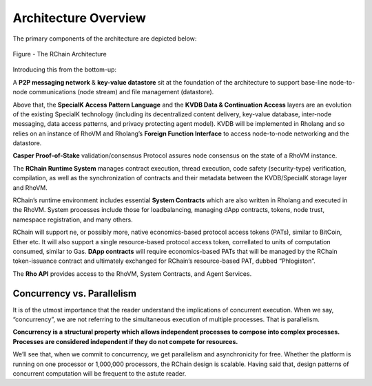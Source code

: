 ###################################
Architecture Overview
###################################
The primary components of the architecture are depicted below:


.. figure:: ../img/Node.png
   :scale: 50
   :align: center
   :width: 600

   Figure - The RChain Architecture


Introducing this from the bottom-up:

A **P2P messaging network** & **key-value datastore** sit at the foundation of the architecture to support base-line node-to-node communications (node stream) and file management (datastore).

Above that, the **SpecialK Access Pattern Language** and the **KVDB Data & Continuation Access** layers are an evolution of the existing SpecialK technology (including its decentralized content delivery, key-value database, inter-node messaging, data access patterns, and privacy protecting agent model). KVDB will be implemented in Rholang and so relies on an instance of RhoVM and Rholang’s **Foreign Function Interface** to access node-to-node networking and the datastore.

**Casper Proof-of-Stake** validation/consensus Protocol assures node consensus on the state of a RhoVM instance.

The **RChain Runtime System** manages contract execution, thread execution, code safety (security-type) verification, compilation, as well as the synchronization of contracts and their metadata between the KVDB/SpecialK storage layer and RhoVM.

RChain’s runtime environment includes essential **System Contracts** which are also written in Rholang and executed in the RhoVM. System processes include those for loadbalancing, managing dApp contracts, tokens, node trust, namespace registration, and many others.

RChain will support ne, or possibly more, native economics-based protocol access tokens (PATs), similar to BitCoin, Ether etc. It will also support a single resource-based protocol access token, correllated to units of computation consumed, similar to Gas. **DApp contracts** will require economics-based PATs that will be managed by the RChain token-issuance contract and ultimately exchanged for RChain’s resource-based PAT, dubbed “Phlogiston”.

The **Rho API** provides access to the RhoVM, System Contracts, and Agent Services.

Concurrency vs. Parallelism
----------------------------------------
It is of the utmost importance that the reader understand the implications of concurrent execution. When we say, “concurrency”, we are not referring to the simultaneous execution of multiple processes. That is parallelism.

**Concurrency is a structural property which allows independent processes to compose into complex processes. Processes are considered independent if they do not compete for resources.**

We’ll see that, when we commit to concurrency, we get parallelism and asynchronicity for free. Whether the platform is running on one processor or 1,000,000 processors, the RChain design is scalable. Having said that, design patterns of concurrent computation will be frequent to the astute reader.

